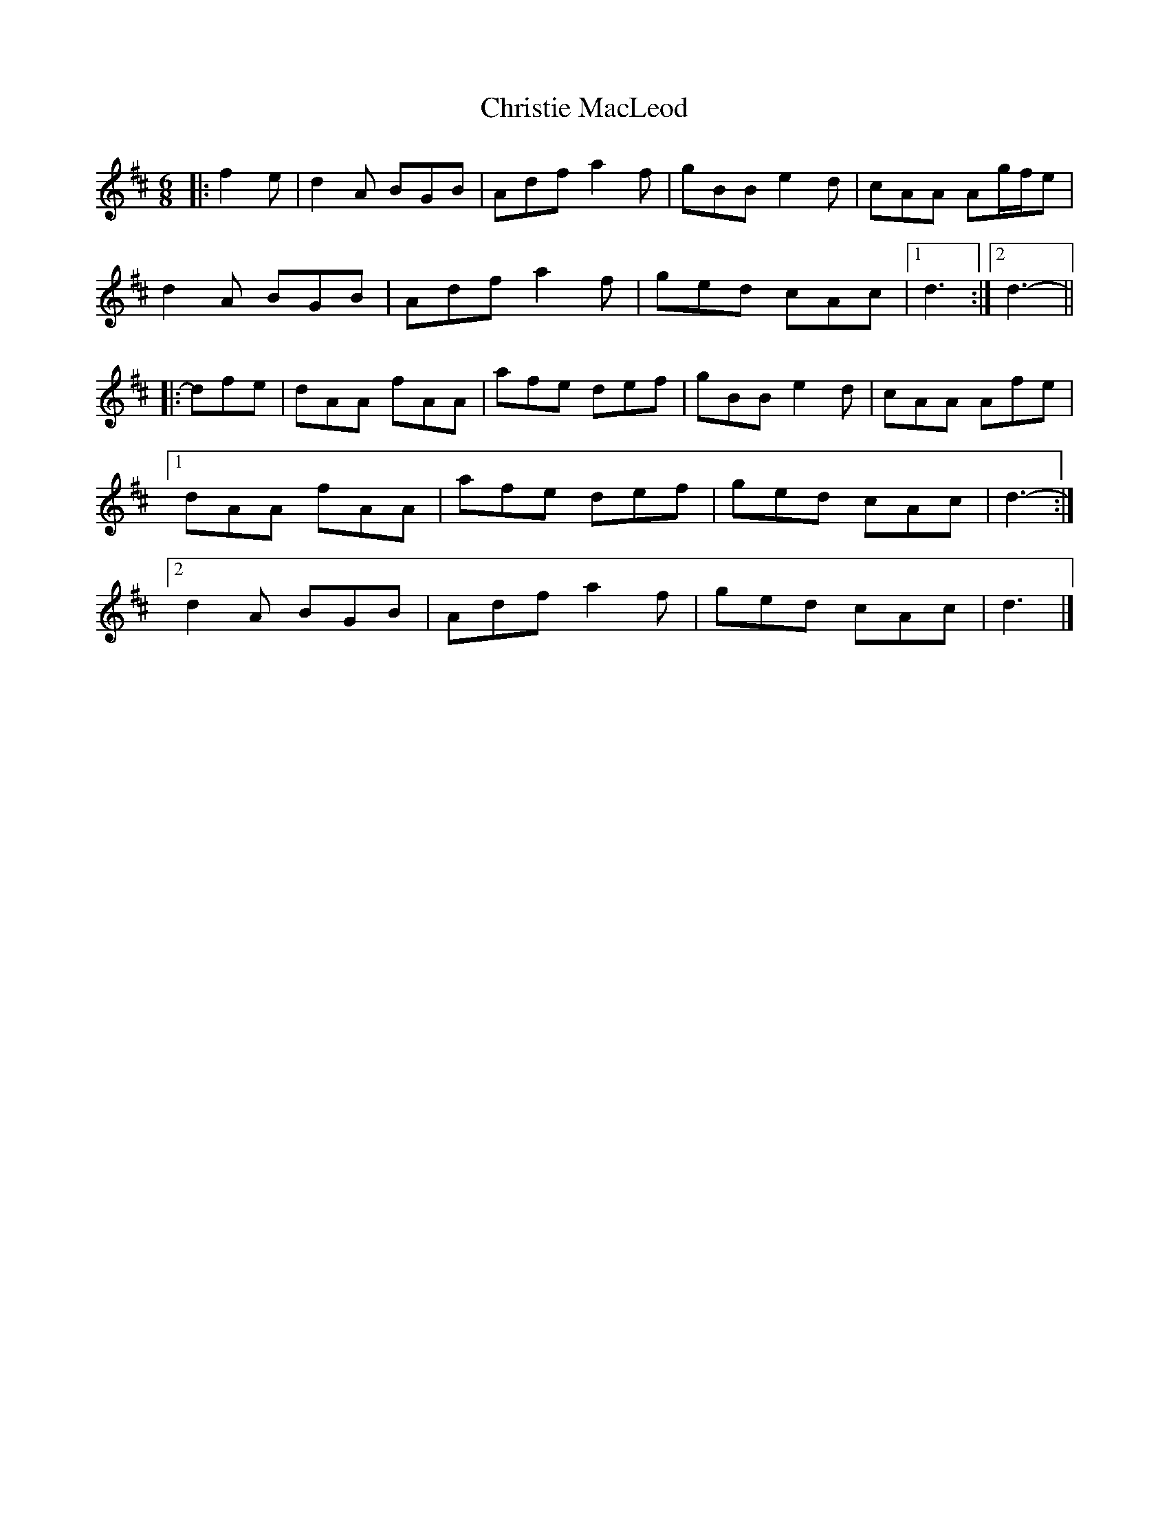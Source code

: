 X: 1
T: Christie MacLeod
Z: ceolachan
S: https://thesession.org/tunes/11704#setting11704
R: jig
M: 6/8
L: 1/8
K: Dmaj
|: f2 e |d2 A BGB | Adf a2 f | gBB e2 d | cAA Ag/f/e |
d2 A BGB | Adf a2 f | ged cAc |[1 d3 :|[2 d3- ||
|: dfe |dAA fAA | afe def | gBB e2 d | cAA Afe |
[1 dAA fAA | afe def | ged cAc | d3- :|
[2 d2 A BGB | Adf a2 f | ged cAc | d3 |]
